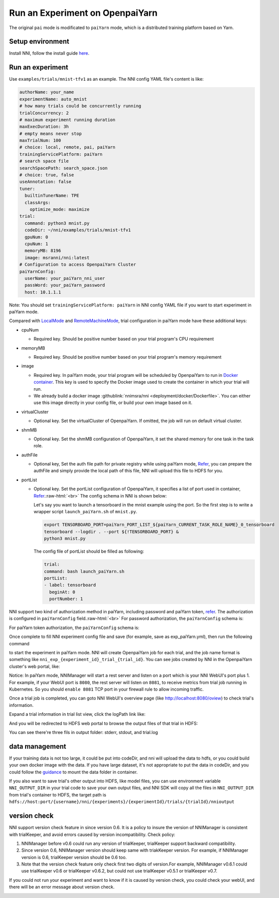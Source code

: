.. role:: raw-html(raw)
   :format: html


**Run an Experiment on OpenpaiYarn**
========================================

The original ``pai`` mode is modificated to ``paiYarn`` mode, which is a distributed training platform based on Yarn.

Setup environment
-----------------

Install NNI, follow the install guide `here <../Tutorial/QuickStart>`__.

Run an experiment
-----------------

Use ``examples/trials/mnist-tfv1`` as an example. The NNI config YAML file's content is like:

.. code-block:: yaml

   authorName: your_name
   experimentName: auto_mnist
   # how many trials could be concurrently running
   trialConcurrency: 2
   # maximum experiment running duration
   maxExecDuration: 3h
   # empty means never stop
   maxTrialNum: 100
   # choice: local, remote, pai, paiYarn
   trainingServicePlatform: paiYarn
   # search space file
   searchSpacePath: search_space.json
   # choice: true, false
   useAnnotation: false
   tuner:
     builtinTunerName: TPE
     classArgs:
       optimize_mode: maximize
   trial:
     command: python3 mnist.py
     codeDir: ~/nni/examples/trials/mnist-tfv1
     gpuNum: 0
     cpuNum: 1
     memoryMB: 8196
     image: msranni/nni:latest
   # Configuration to access OpenpaiYarn Cluster
   paiYarnConfig:
     userName: your_paiYarn_nni_user
     passWord: your_paiYarn_password
     host: 10.1.1.1

Note: You should set ``trainingServicePlatform: paiYarn`` in NNI config YAML file if you want to start experiment in paiYarn mode.

Compared with `LocalMode <LocalMode.md>`__ and `RemoteMachineMode <RemoteMachineMode>`__\ , trial configuration in paiYarn mode have these additional keys:


* cpuNum

  * Required key. Should be positive number based on your trial program's CPU  requirement

* memoryMB

  * Required key. Should be positive number based on your trial program's memory requirement

* image

  * Required key. In paiYarn mode, your trial program will be scheduled by OpenpaiYarn to run in `Docker container <https://www.docker.com/>`__. This key is used to specify the Docker image used to create the container in which your trial will run.
  * We already build a docker image :githublink:`nnimsra/nni <deployment/docker/Dockerfile>`. You can either use this image directly in your config file, or build your own image based on it.

* virtualCluster

  * Optional key. Set the virtualCluster of OpenpaiYarn. If omitted, the job will run on default virtual cluster.

* shmMB

  * Optional key. Set the shmMB configuration of OpenpaiYarn, it set the shared memory for one task in the task role.

* authFile

  * Optional key, Set the auth file path for private registry while using paiYarn mode, `Refer <https://github.com/microsoft/paiYarn/blob/2ea69b45faa018662bc164ed7733f6fdbb4c42b3/docs/faq#q-how-to-use-private-docker-registry-job-image-when-submitting-an-openpaiYarn-job>`__\ , you can prepare the authFile and simply provide the local path of this file, NNI will upload this file to HDFS for you.

* 
  portList  


  * 
    Optional key. Set the portList configuration of OpenpaiYarn, it specifies a list of port used in container, `Refer <https://github.com/microsoft/paiYarn/blob/b2324866d0280a2d22958717ea6025740f71b9f0/docs/job_tutorial#specification>`__.\ :raw-html:`<br>`
    The config schema in NNI is shown below:

    .. code-block:::: bash

       portList:
       - label: test
         beginAt: 8080
         portNumber: 2

    Let's say you want to launch a tensorboard in the mnist example using the port. So the first step is to write a wrapper script ``launch_paiYarn.sh`` of ``mnist.py``.

    .. code-block:: bash

       export TENSORBOARD_PORT=paiYarn_PORT_LIST_${paiYarn_CURRENT_TASK_ROLE_NAME}_0_tensorboard
       tensorboard --logdir . --port ${!TENSORBOARD_PORT} &
       python3 mnist.py

    The config file of portList should be filled as following:

    .. code-block:: yaml

       trial:
       command: bash launch_paiYarn.sh
       portList:
       - label: tensorboard
         beginAt: 0
         portNumber: 1

NNI support two kind of authorization method in paiYarn, including password and paiYarn token, `refer <https://github.com/microsoft/paiYarn/blob/b6bd2ab1c8890f91b7ac5859743274d2aa923c22/docs/rest-server/API#2-authentication>`__. The authorization is configured in ``paiYarnConfig`` field.\ :raw-html:`<br>`
For password authorization, the ``paiYarnConfig`` schema is:

.. code-block:::: bash

   paiYarnConfig:
     userName: your_paiYarn_nni_user
     passWord: your_paiYarn_password
     host: 10.1.1.1

For paiYarn token authorization, the ``paiYarnConfig`` schema is:

.. code-block:::: bash

   paiYarnConfig:
     userName: your_paiYarn_nni_user
     token: your_paiYarn_token
     host: 10.1.1.1

Once complete to fill NNI experiment config file and save (for example, save as exp_paiYarn.yml), then run the following command

.. code-block:::: bash

   nnictl create --config exp_paiYarn.yml

to start the experiment in paiYarn mode. NNI will create OpenpaiYarn job for each trial, and the job name format is something like ``nni_exp_{experiment_id}_trial_{trial_id}``.
You can see jobs created by NNI in the OpenpaiYarn cluster's web portal, like:

.. image:: ../../img/nni_pai_joblist.jpg
   :target: ../../img/nni_pai_joblist.jpg
   :alt: 


Notice: In paiYarn mode, NNIManager will start a rest server and listen on a port which is your NNI WebUI's port plus 1. For example, if your WebUI port is ``8080``\ , the rest server will listen on ``8081``\ , to receive metrics from trial job running in Kubernetes. So you should ``enable 8081`` TCP port in your firewall rule to allow incoming traffic.

Once a trial job is completed, you can goto NNI WebUI's overview page (like http://localhost:8080/oview) to check trial's information.

Expand a trial information in trial list view, click the logPath link like:

.. image:: ../../img/nni_webui_joblist.jpg
   :target: ../../img/nni_webui_joblist.jpg
   :alt: 


And you will be redirected to HDFS web portal to browse the output files of that trial in HDFS:

.. image:: ../../img/nni_trial_hdfs_output.jpg
   :target: ../../img/nni_trial_hdfs_output.jpg
   :alt: 


You can see there're three fils in output folder: stderr, stdout, and trial.log

data management
---------------

If your training data is not too large, it could be put into codeDir, and nni will upload the data to hdfs, or you could build your own docker image with the data. If you have large dataset, it's not appropriate to put the data in codeDir, and you could follow the `guidance <https://github.com/microsoft/paiYarn/blob/master/docs/user/storage>`__ to mount the data folder in container.

If you also want to save trial's other output into HDFS, like model files, you can use environment variable ``NNI_OUTPUT_DIR`` in your trial code to save your own output files, and NNI SDK will copy all the files in ``NNI_OUTPUT_DIR`` from trial's container to HDFS, the target path is ``hdfs://host:port/{username}/nni/{experiments}/{experimentId}/trials/{trialId}/nnioutput``

version check
-------------

NNI support version check feature in since version 0.6. It is a policy to insure the version of NNIManager is consistent with trialKeeper, and avoid errors caused by version incompatibility.
Check policy:


#. NNIManager before v0.6 could run any version of trialKeeper, trialKeeper support backward compatibility.
#. Since version 0.6, NNIManager version should keep same with triakKeeper version. For example, if NNIManager version is 0.6, trialKeeper version should be 0.6 too.
#. Note that the version check feature only check first two digits of version.For example, NNIManager v0.6.1 could use trialKeeper v0.6 or trialKeeper v0.6.2, but could not use trialKeeper v0.5.1 or trialKeeper v0.7.

If you could not run your experiment and want to know if it is caused by version check, you could check your webUI, and there will be an error message about version check.

.. image:: ../../img/version_check.png
   :target: ../../img/version_check.png
   :alt: 

